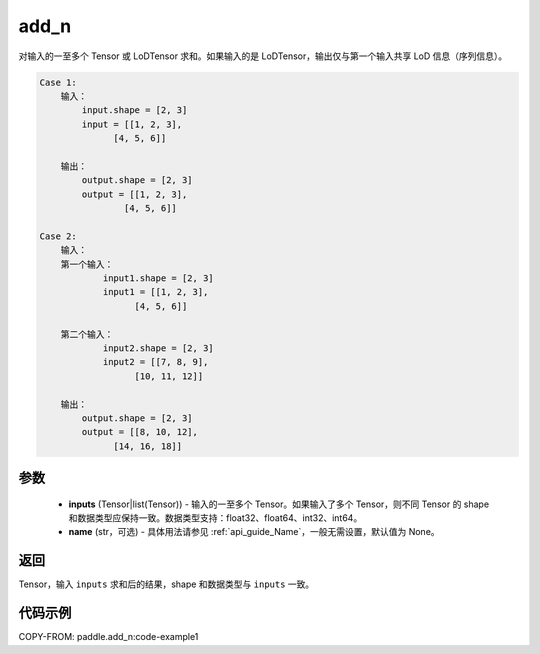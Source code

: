 .. _cn_api_tensor_add_n:

add_n
-------------------------------

.. py:function:: paddle.add_n(inputs, name=None)




对输入的一至多个 Tensor 或 LoDTensor 求和。如果输入的是 LoDTensor，输出仅与第一个输入共享 LoD 信息（序列信息）。

.. code-block:: text

    Case 1:
        输入：
            input.shape = [2, 3]
            input = [[1, 2, 3],
                  [4, 5, 6]]

        输出：
            output.shape = [2, 3]
            output = [[1, 2, 3],
                    [4, 5, 6]]

    Case 2:
        输入：
        第一个输入：
                input1.shape = [2, 3]
                input1 = [[1, 2, 3],
                      [4, 5, 6]]

        第二个输入：
                input2.shape = [2, 3]
                input2 = [[7, 8, 9],
                      [10, 11, 12]]

        输出：
            output.shape = [2, 3]
            output = [[8, 10, 12],
                  [14, 16, 18]]

参数
::::::::::::

    - **inputs** (Tensor|list(Tensor)) - 输入的一至多个 Tensor。如果输入了多个 Tensor，则不同 Tensor 的 shape 和数据类型应保持一致。数据类型支持：float32、float64、int32、int64。
    - **name** (str，可选) - 具体用法请参见 :ref:`api_guide_Name`，一般无需设置，默认值为 None。

返回
::::::::::::
Tensor，输入 ``inputs`` 求和后的结果，shape 和数据类型与 ``inputs`` 一致。


代码示例
::::::::::::
COPY-FROM: paddle.add_n:code-example1
